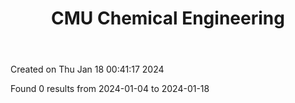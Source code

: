 #+filetags: CMU_Chemical_Engineering
#+TITLE: CMU Chemical Engineering
Created on Thu Jan 18 00:41:17 2024

Found 0 results from 2024-01-04 to 2024-01-18
